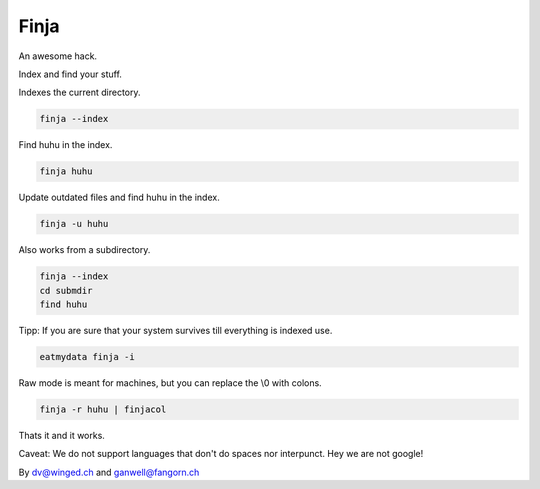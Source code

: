 =====
Finja
=====

An awesome hack.

Index and find your stuff.

Indexes the current directory.

.. code:: bash

   finja --index

Find huhu in the index.

.. code:: bash

   finja huhu

Update outdated files and find huhu in the index.

.. code:: bash

   finja -u huhu

Also works from a subdirectory.

.. code:: bash

   finja --index
   cd submdir
   find huhu

Tipp: If you are sure that your system survives till everything is indexed use.

.. code:: bash

   eatmydata finja -i

Raw mode is meant for machines, but you can replace the \\0 with colons.

.. code:: bash

   finja -r huhu | finjacol

Thats it and it works.

Caveat: We do not support languages that don't do spaces nor interpunct. Hey we
are not google!

By dv@winged.ch and ganwell@fangorn.ch
